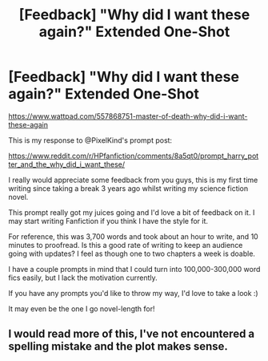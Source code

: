 #+TITLE: [Feedback] "Why did I want these again?" Extended One-Shot

* [Feedback] "Why did I want these again?" Extended One-Shot
:PROPERTIES:
:Author: LifeguardLuc
:Score: 2
:DateUnix: 1523051905.0
:DateShort: 2018-Apr-07
:END:
[[https://www.wattpad.com/557868751-master-of-death-why-did-i-want-these-again]]

This is my response to @PixelKind's prompt post:

[[https://www.reddit.com/r/HPfanfiction/comments/8a5qt0/prompt_harry_potter_and_the_why_did_i_want_these/]]

I really would appreciate some feedback from you guys, this is my first time writing since taking a break 3 years ago whilst writing my science fiction novel.

This prompt really got my juices going and I'd love a bit of feedback on it. I may start writing Fanfiction if you think I have the style for it.

For reference, this was 3,700 words and took about an hour to write, and 10 minutes to proofread. Is this a good rate of writing to keep an audience going with updates? I feel as though one to two chapters a week is doable.

I have a couple prompts in mind that I could turn into 100,000-300,000 word fics easily, but I lack the motivation currently.

If you have any prompts you'd like to throw my way, I'd love to take a look :)

It may even be the one I go novel-length for!


** I would read more of this, I've not encountered a spelling mistake and the plot makes sense.
:PROPERTIES:
:Author: Mac_cy
:Score: 2
:DateUnix: 1523105544.0
:DateShort: 2018-Apr-07
:END:
